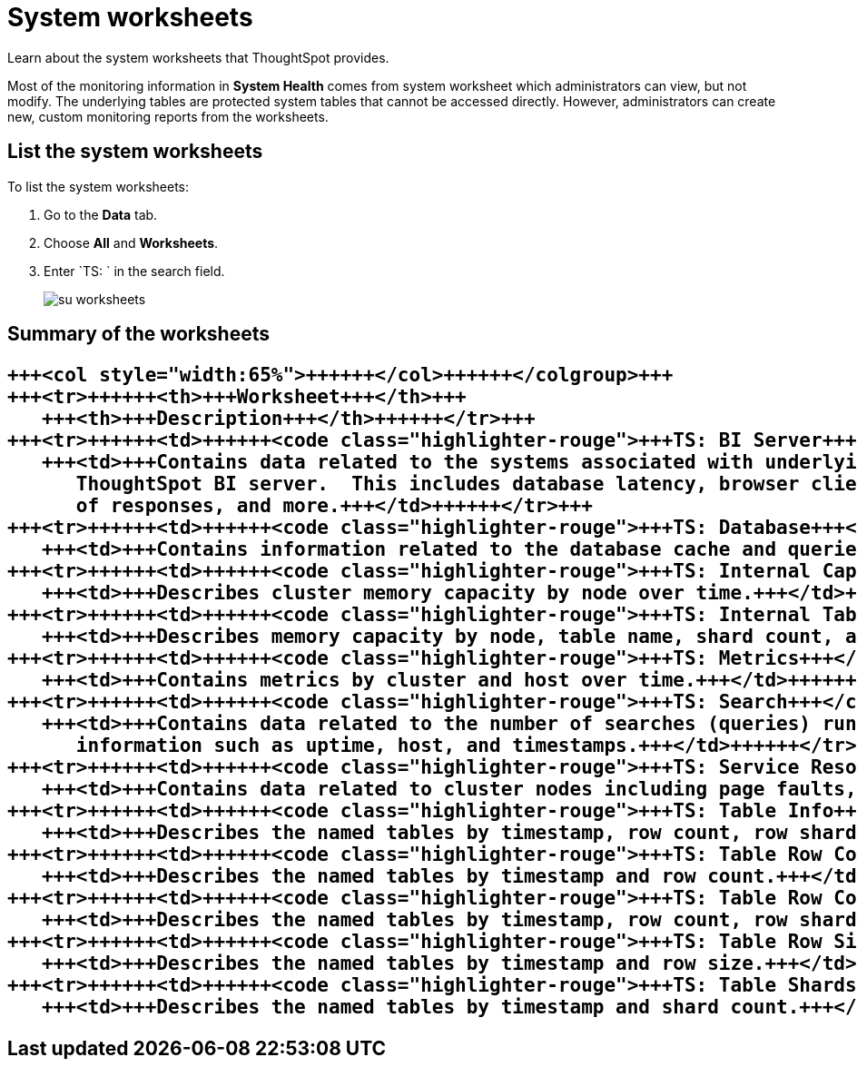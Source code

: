 = System worksheets
:last_updated: 11/18/2019


Learn about the system worksheets that ThoughtSpot provides.


Most of the monitoring information in *System Health* comes from system worksheet which administrators can view, but not modify.
The underlying tables are protected system tables that cannot be accessed directly.
However, administrators can create new, custom monitoring reports from the worksheets.

== List the system worksheets

To list the system worksheets:

. Go to the *Data* tab.
. Choose *All* and *Worksheets*.
. Enter `TS: ` in the search field.
+
image::su-worksheets.png[]

== Summary of the worksheets+++<table>++++++<colgroup>++++++<col style="width:35%">++++++</col>+++
   +++<col style="width:65%">++++++</col>++++++</colgroup>+++
   +++<tr>++++++<th>+++Worksheet+++</th>+++
      +++<th>+++Description+++</th>++++++</tr>+++
   +++<tr>++++++<td>++++++<code class="highlighter-rouge">+++TS: BI Server+++</code>++++++</td>+++
      +++<td>+++Contains data related to the systems associated with underlying the
         ThoughtSpot BI server.  This includes database latency, browser clients, size
         of responses, and more.+++</td>++++++</tr>+++
   +++<tr>++++++<td>++++++<code class="highlighter-rouge">+++TS: Database+++</code>++++++</td>+++
      +++<td>+++Contains information related to the database cache and queries run on the database. For example, you could use this worksheet to see data on the query errors returned by the database.+++</td>++++++</tr>+++
   +++<tr>++++++<td>++++++<code class="highlighter-rouge">+++TS: Internal Capacity WS+++</code>++++++</td>+++
      +++<td>+++Describes cluster memory capacity by node over time.+++</td>++++++</tr>+++
   +++<tr>++++++<td>++++++<code class="highlighter-rouge">+++TS: Internal Table Wise Capacity WS+++</code>++++++</td>+++
      +++<td>+++Describes memory capacity by node, table name, shard count, and CSV replication over time.+++</td>++++++</tr>+++
   +++<tr>++++++<td>++++++<code class="highlighter-rouge">+++TS: Metrics+++</code>++++++</td>+++
      +++<td>+++Contains metrics by cluster and host over time.+++</td>++++++</tr>+++
   +++<tr>++++++<td>++++++<code class="highlighter-rouge">+++TS: Search+++</code>++++++</td>+++
      +++<td>+++Contains data related to the number of searches (queries) run in the system. This contains
         information such as uptime, host, and timestamps.+++</td>++++++</tr>+++
   +++<tr>++++++<td>++++++<code class="highlighter-rouge">+++TS: Service Resources+++</code>++++++</td>+++
      +++<td>+++Contains data related to cluster nodes including page faults, memory usage, memory failures, and more.+++</td>++++++</tr>+++
   +++<tr>++++++<td>++++++<code class="highlighter-rouge">+++TS: Table Info+++</code>++++++</td>+++
      +++<td>+++Describes the named tables by timestamp, row count, row shards, and row size.+++</td>++++++</tr>+++
   +++<tr>++++++<td>++++++<code class="highlighter-rouge">+++TS: Table Row Counts+++</code>++++++</td>+++
      +++<td>+++Describes the named tables by timestamp and row count.+++</td>++++++</tr>+++
   +++<tr>++++++<td>++++++<code class="highlighter-rouge">+++TS: Table Row Counts and Shards+++</code>++++++</td>+++
      +++<td>+++Describes the named tables by timestamp, row count, row shards, and row size.+++</td>++++++</tr>+++
   +++<tr>++++++<td>++++++<code class="highlighter-rouge">+++TS: Table Row Size+++</code>++++++</td>+++
      +++<td>+++Describes the named tables by timestamp and row size.+++</td>++++++</tr>+++
   +++<tr>++++++<td>++++++<code class="highlighter-rouge">+++TS: Table Shards+++</code>++++++</td>+++
      +++<td>+++Describes the named tables by timestamp and shard count.+++</td>++++++</tr>++++++</table>+++
